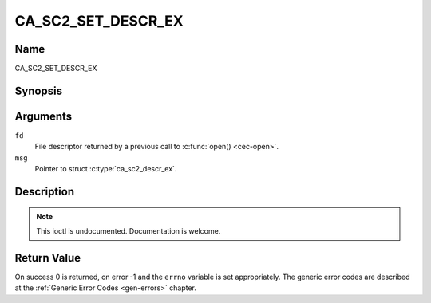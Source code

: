 .. -*- coding: utf-8; mode: rst -*-

.. _CA_SC2_SET_DESCR_EX:

===================
CA_SC2_SET_DESCR_EX
===================

Name
----

CA_SC2_SET_DESCR_EX


Synopsis
--------

.. c:function:: int ioctl(fd, CA_SC2_SET_DESCR, struct ca_sc2_descr_ex *desc)
    :name: CA_SC2_SET_DESCR_EX


Arguments
---------

``fd``
  File descriptor returned by a previous call to :c:func:`open() <cec-open>`.

``msg``
  Pointer to struct :c:type:`ca_sc2_descr_ex`.


Description
-----------

.. note:: This ioctl is undocumented. Documentation is welcome.


Return Value
------------

On success 0 is returned, on error -1 and the ``errno`` variable is set
appropriately. The generic error codes are described at the
:ref:`Generic Error Codes <gen-errors>` chapter.
